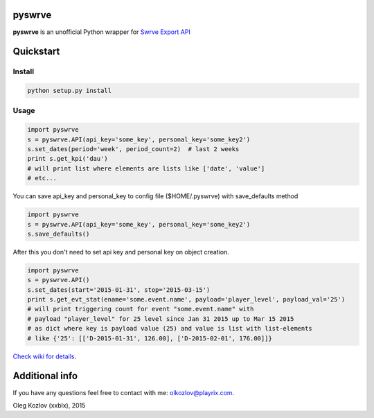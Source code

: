
pyswrve
=======

**pyswrve** is an unofficial Python wrapper for `Swrve <https://www.swrve.com/>`_ 
`Export API <http://docs.swrve.com/developer-documentation/api-guides/non-client-apis/38838468/>`_

Quickstart
==========

Install
-------

.. code:: python

    python setup.py install 
    
Usage
-----

.. code:: python

    import pyswrve
    s = pyswrve.API(api_key='some_key', personal_key='some_key2')
    s.set_dates(period='week', period_count=2)  # last 2 weeks
    print s.get_kpi('dau')
    # will print list where elements are lists like ['date', 'value']
    # etc... 
    
You can save api_key and personal_key to config file ($HOME/.pyswrve) with 
save_defaults method
   
.. code:: python
    
    import pyswrve
    s = pyswrve.API(api_key='some_key', personal_key='some_key2')
    s.save_defaults()
    
After this you don't need to set api key and personal key on object creation. 

.. code:: python

    import pyswrve
    s = pyswrve.API()
    s.set_dates(start='2015-01-31', stop='2015-03-15')
    print s.get_evt_stat(ename='some.event.name', payload='player_level', payload_val='25')
    # will print triggering count for event "some.event.name" with 
    # payload "player_level" for 25 level since Jan 31 2015 up to Mar 15 2015
    # as dict where key is payload value (25) and value is list with list-elements
    # like {'25': [['D-2015-01-31', 126.00], ['D-2015-02-01', 176.00]]}

`Check wiki for details <https://github.com/xxblx/pyswrve/wiki>`_. 


Additional info
===============

If you have any questions feel free to contact with me: olkozlov@playrix.com. 

Oleg Kozlov (xxblx), 2015
